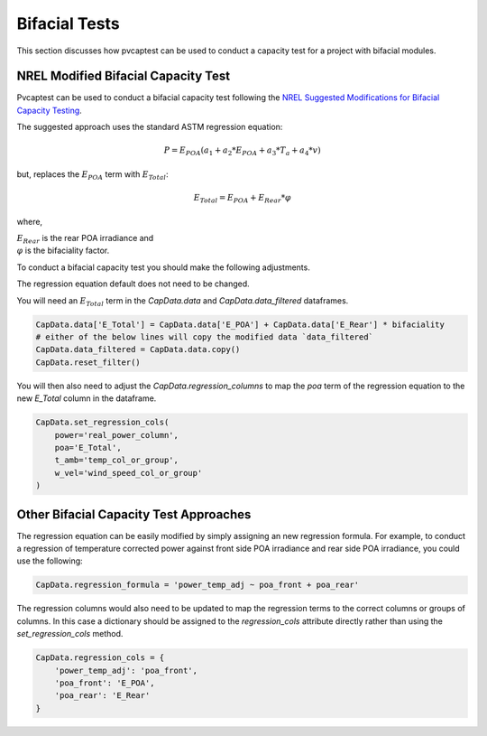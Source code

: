
.. _bifacial:

Bifacial Tests
==============

This section discusses how pvcaptest can be used to conduct a capacity test for a project with bifacial modules.

NREL Modified Bifacial Capacity Test
------------------------------------
Pvcaptest can be used to conduct a bifacial capacity test following the `NREL Suggested Modifications for Bifacial Capacity Testing <https://www.nrel.gov/docs/fy20osti/73982.pdf>`_. 

The suggested approach uses the standard ASTM regression equation:

.. math::
    P = E_{POA}\left(a_{1} + a_{2} * E_{POA} + a_{3} * T_{a} + a_{4} * v\right)

but, replaces the :math:`E_{POA}` term with :math:`E_{Total}`:

.. math::
    E_{Total} = E_{POA} + E_{Rear} * \varphi

where,

| :math:`E_{Rear}` is the rear POA irradiance and
| :math:`\varphi` is the bifaciality factor.

To conduct a bifacial capacity test you should make the following adjustments.

The regression equation default does not need to be changed.

You will need an :math:`E_{Total}` term in the `CapData.data` and `CapData.data_filtered` dataframes.

.. code-block:: Python
    
        CapData.data['E_Total'] = CapData.data['E_POA'] + CapData.data['E_Rear'] * bifaciality
        # either of the below lines will copy the modified data `data_filtered`
        CapData.data_filtered = CapData.data.copy()
        CapData.reset_filter()

You will then also need to adjust the `CapData.regression_columns` to map the `poa` term of the regression equation to the new `E_Total` column in the dataframe.

.. code-block:: Python

        CapData.set_regression_cols(
            power='real_power_column',
            poa='E_Total',
            t_amb='temp_col_or_group',
            w_vel='wind_speed_col_or_group'
        )


Other Bifacial Capacity Test Approaches
---------------------------------------
The regression equation can be easily modified by simply assigning an new regression formula. For example, to conduct a regression of temperature corrected power against front side POA irradiance and rear side POA irradiance, you could use the following:

.. code-block:: Python

        CapData.regression_formula = 'power_temp_adj ~ poa_front + poa_rear'

The regression columns would also need to be updated to map the regression terms to the correct columns or groups of columns. In this case a dictionary should be assigned to the `regression_cols` attribute directly rather than using the `set_regression_cols` method.

.. code-block:: Python

        CapData.regression_cols = {
            'power_temp_adj': 'poa_front',
            'poa_front': 'E_POA',
            'poa_rear': 'E_Rear'
        }
